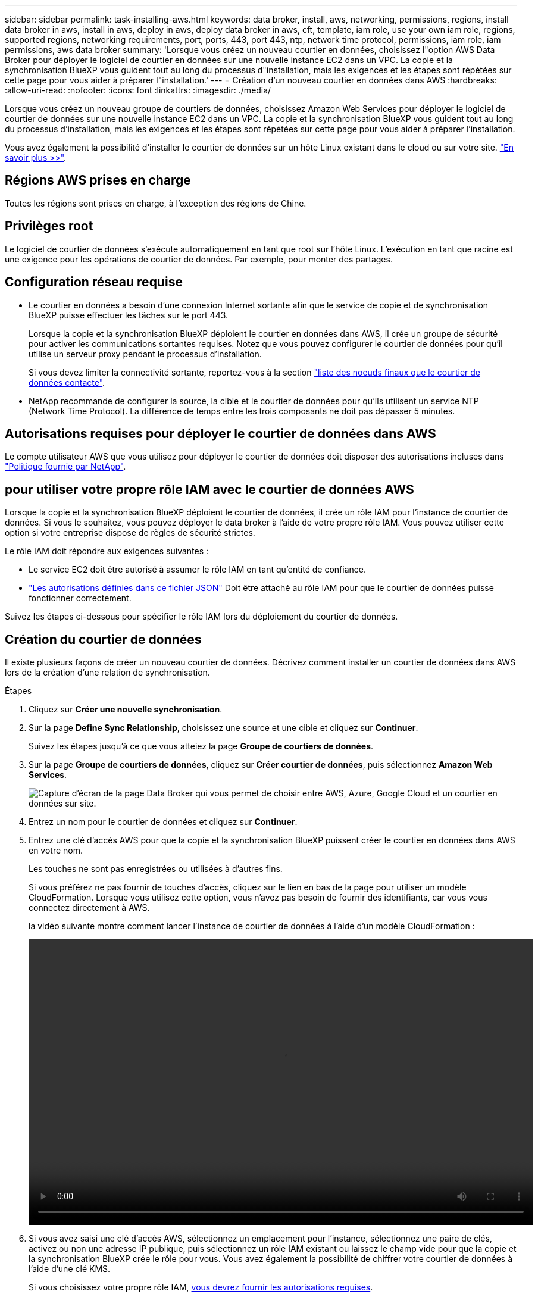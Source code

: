 ---
sidebar: sidebar 
permalink: task-installing-aws.html 
keywords: data broker, install, aws, networking, permissions, regions, install data broker in aws, install in aws, deploy in aws, deploy data broker in aws, cft, template, iam role, use your own iam role, regions, supported regions, networking requirements, port, ports, 443, port 443, ntp, network time protocol, permissions, iam role, iam permissions, aws data broker 
summary: 'Lorsque vous créez un nouveau courtier en données, choisissez l"option AWS Data Broker pour déployer le logiciel de courtier en données sur une nouvelle instance EC2 dans un VPC. La copie et la synchronisation BlueXP vous guident tout au long du processus d"installation, mais les exigences et les étapes sont répétées sur cette page pour vous aider à préparer l"installation.' 
---
= Création d'un nouveau courtier en données dans AWS
:hardbreaks:
:allow-uri-read: 
:nofooter: 
:icons: font
:linkattrs: 
:imagesdir: ./media/


[role="lead"]
Lorsque vous créez un nouveau groupe de courtiers de données, choisissez Amazon Web Services pour déployer le logiciel de courtier de données sur une nouvelle instance EC2 dans un VPC. La copie et la synchronisation BlueXP vous guident tout au long du processus d'installation, mais les exigences et les étapes sont répétées sur cette page pour vous aider à préparer l'installation.

Vous avez également la possibilité d'installer le courtier de données sur un hôte Linux existant dans le cloud ou sur votre site. link:task-installing-linux.html["En savoir plus >>"].



== Régions AWS prises en charge

Toutes les régions sont prises en charge, à l'exception des régions de Chine.



== Privilèges root

Le logiciel de courtier de données s'exécute automatiquement en tant que root sur l'hôte Linux. L'exécution en tant que racine est une exigence pour les opérations de courtier de données. Par exemple, pour monter des partages.



== Configuration réseau requise

* Le courtier en données a besoin d'une connexion Internet sortante afin que le service de copie et de synchronisation BlueXP puisse effectuer les tâches sur le port 443.
+
Lorsque la copie et la synchronisation BlueXP déploient le courtier en données dans AWS, il crée un groupe de sécurité pour activer les communications sortantes requises. Notez que vous pouvez configurer le courtier de données pour qu'il utilise un serveur proxy pendant le processus d'installation.

+
Si vous devez limiter la connectivité sortante, reportez-vous à la section link:reference-networking.html["liste des noeuds finaux que le courtier de données contacte"].

* NetApp recommande de configurer la source, la cible et le courtier de données pour qu'ils utilisent un service NTP (Network Time Protocol). La différence de temps entre les trois composants ne doit pas dépasser 5 minutes.




== Autorisations requises pour déployer le courtier de données dans AWS

Le compte utilisateur AWS que vous utilisez pour déployer le courtier de données doit disposer des autorisations incluses dans https://s3.amazonaws.com/metadata.datafabric.io/docs/aws_iam_policy.json["Politique fournie par NetApp"^].



== [[iam]]pour utiliser votre propre rôle IAM avec le courtier de données AWS

Lorsque la copie et la synchronisation BlueXP déploient le courtier de données, il crée un rôle IAM pour l'instance de courtier de données. Si vous le souhaitez, vous pouvez déployer le data broker à l'aide de votre propre rôle IAM. Vous pouvez utiliser cette option si votre entreprise dispose de règles de sécurité strictes.

Le rôle IAM doit répondre aux exigences suivantes :

* Le service EC2 doit être autorisé à assumer le rôle IAM en tant qu'entité de confiance.
* link:media/aws_iam_policy_data_broker.json["Les autorisations définies dans ce fichier JSON"^] Doit être attaché au rôle IAM pour que le courtier de données puisse fonctionner correctement.


Suivez les étapes ci-dessous pour spécifier le rôle IAM lors du déploiement du courtier de données.



== Création du courtier de données

Il existe plusieurs façons de créer un nouveau courtier de données. Décrivez comment installer un courtier de données dans AWS lors de la création d'une relation de synchronisation.

.Étapes
. Cliquez sur *Créer une nouvelle synchronisation*.
. Sur la page *Define Sync Relationship*, choisissez une source et une cible et cliquez sur *Continuer*.
+
Suivez les étapes jusqu'à ce que vous atteiez la page *Groupe de courtiers de données*.

. Sur la page *Groupe de courtiers de données*, cliquez sur *Créer courtier de données*, puis sélectionnez *Amazon Web Services*.
+
image:screenshot-aws.png["Capture d'écran de la page Data Broker qui vous permet de choisir entre AWS, Azure, Google Cloud et un courtier en données sur site."]

. Entrez un nom pour le courtier de données et cliquez sur *Continuer*.
. Entrez une clé d'accès AWS pour que la copie et la synchronisation BlueXP puissent créer le courtier en données dans AWS en votre nom.
+
Les touches ne sont pas enregistrées ou utilisées à d'autres fins.

+
Si vous préférez ne pas fournir de touches d'accès, cliquez sur le lien en bas de la page pour utiliser un modèle CloudFormation. Lorsque vous utilisez cette option, vous n'avez pas besoin de fournir des identifiants, car vous vous connectez directement à AWS.

+
[[cft]]la vidéo suivante montre comment lancer l'instance de courtier de données à l'aide d'un modèle CloudFormation :

+
video::video_cloud_sync.mp4[width=848,height=480]
. Si vous avez saisi une clé d'accès AWS, sélectionnez un emplacement pour l'instance, sélectionnez une paire de clés, activez ou non une adresse IP publique, puis sélectionnez un rôle IAM existant ou laissez le champ vide pour que la copie et la synchronisation BlueXP crée le rôle pour vous. Vous avez également la possibilité de chiffrer votre courtier de données à l'aide d'une clé KMS.
+
Si vous choisissez votre propre rôle IAM, <<iam,vous devrez fournir les autorisations requises>>.

+
image:screenshot_aws_data_broker.png["Capture d'écran des informations dont vous avez besoin pour déployer un courtier de données dans AWS."]

. Spécifiez une configuration proxy, si un proxy est requis pour l'accès Internet dans le VPC.
. Une fois le courtier en données disponible, cliquez sur *Continuer* dans la copie et la synchronisation BlueXP.
+
L'image suivante montre une instance déployée avec succès dans AWS :

+
image:screenshot-data-broker-group-selected.png["Cette capture d'écran montre une instance déployée avec succès. L'interface affiche des informations détaillées sur l'instance, y compris la mise en réseau AWS."]

. Complétez les pages de l'assistant pour créer la nouvelle relation de synchronisation.


.Résultat
Vous avez déployé un courtier de données dans AWS et créé une nouvelle relation de synchronisation. Vous pouvez utiliser ce groupe de courtiers de données avec des relations de synchronisation supplémentaires.



== Détails sur l'instance du courtier de données

La copie et la synchronisation BlueXP créent un courtier en données dans AWS avec la configuration suivante.

Compatibilité Node.js:: v20
Type d'instance:: m5n.xlarge lorsque disponible dans la région, sinon m5.xlarge
VCPU:: 4
RAM:: 16 GO
Système d'exploitation:: Amazon Linux 2023
Taille et type de disque:: SSD GP2 10 GO

